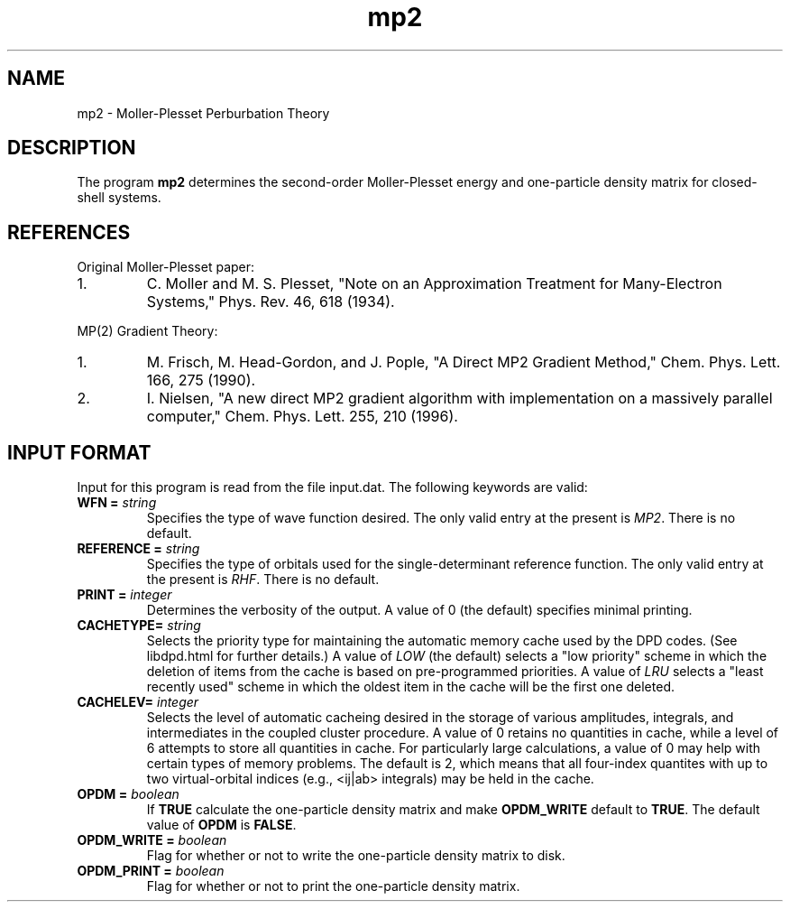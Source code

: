 .TH mp2 1 " 10 August, 2003" "" ""

.SH NAME
mp2 \- Moller-Plesset Perburbation Theory

.SH DESCRIPTION
.LP
The program
.B mp2
determines the second-order Moller-Plesset energy and one-particle
density matrix for closed-shell systems.

.SH REFERENCES
.LP
Original Moller-Plesset paper:
.IP "1."
C. Moller and M. S. Plesset, "Note on an Approximation Treatment for 
Many-Electron Systems," Phys. Rev. 46, 618 (1934).
.LP
MP(2) Gradient Theory:
.IP "1."
M. Frisch, M. Head-Gordon, and J. Pople, "A Direct MP2 Gradient Method,"
Chem. Phys. Lett. 166, 275 (1990).
.IP "2."
I. Nielsen, "A new direct MP2 gradient algorithm with implementation on 
a massively parallel computer," Chem. Phys. Lett. 255, 210 (1996).

.SH INPUT FORMAT
.LP
Input for this program is read from the file input.dat. The following
keywords are valid:

.IP "\fBWFN =\fP \fIstring\fP"
Specifies the type of wave function desired. The only valid entry
at the present is \fIMP2\fP. There is no default.

.IP "\fBREFERENCE =\fP \fIstring\fP"
Specifies the type of orbitals used for the single-determinant
reference function. The only valid entry at the present is \fIRHF\fP.  
There is no default.

.IP "\fBPRINT =\fP \fIinteger\fP"
Determines the verbosity of the output.  A value of 0 (the default)
specifies minimal printing.

.IP "\fBCACHETYPE=\fP \fIstring\fP"
Selects the priority type for maintaining the automatic memory cache
used by the DPD codes.  (See libdpd.html for further details.)  A
value of \fILOW\fP (the default) selects a "low priority"
scheme in which the deletion of items from the cache is based on
pre-programmed priorities.  A value of \fILRU\fP selects a
"least recently used" scheme in which the oldest item in the cache
will be the first one deleted.

.IP "\fBCACHELEV=\fP \fIinteger\fP"
Selects the level of automatic cacheing desired in the storage of
various amplitudes, integrals, and intermediates in the coupled
cluster procedure.  A value of 0 retains no quantities in cache, while
a level of 6 attempts to store all quantities in cache.  For
particularly large calculations, a value of 0 may help with certain
types of memory problems.  The default is 2, which means that all
four-index quantites with up to two virtual-orbital indices (e.g.,
<ij|ab> integrals) may be held in the cache.

.IP "\fBOPDM =\fP \fIboolean\fP"
If \fBTRUE\fP calculate the one-particle density matrix and 
make \fBOPDM_WRITE\fP default to \fBTRUE\fP.  The default value 
of \fBOPDM\fP is \fBFALSE\fP.

.IP "\fBOPDM_WRITE =\fP \fIboolean\fP"
Flag for whether or not to write the one-particle density matrix
to disk.

.IP "\fBOPDM_PRINT =\fP \fIboolean\fP"
Flag for whether or not to print the one-particle density matrix.


